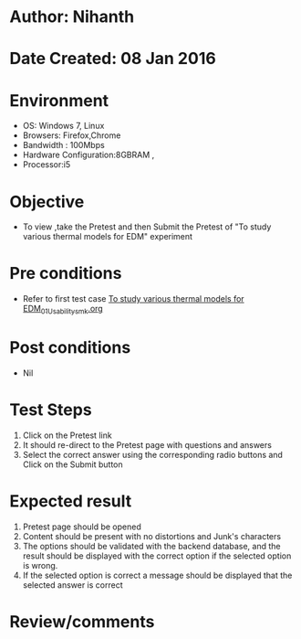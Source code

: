* Author: Nihanth
* Date Created: 08 Jan 2016
* Environment
  - OS: Windows 7, Linux
  - Browsers: Firefox,Chrome
  - Bandwidth : 100Mbps
  - Hardware Configuration:8GBRAM , 
  - Processor:i5

* Objective
  - To view ,take the Pretest and then Submit the Pretest of "To study various thermal models for EDM" experiment

* Pre conditions
  - Refer to first test case [[https://github.com/Virtual-Labs/micro-machining-laboratory-coep/blob/master/test-cases/integration_test-cases/To study various thermal models for EDM/To study various thermal models for EDM_01_Usability_smk.org][To study various thermal models for EDM_01_Usability_smk.org]]

* Post conditions
  - Nil
* Test Steps
  1. Click on the Pretest link 
  2. It should re-direct to the Pretest page with questions and answers
  3. Select the correct answer using the corresponding radio buttons and Click on the Submit button

* Expected result
  1. Pretest page should be opened
  2. Content should be present with no distortions and Junk's characters
  3. The options should be validated with the backend database, and the result should be displayed with the correct option if the selected option is wrong. 
  4. If the selected option is correct a message should be displayed that the selected answer is correct

* Review/comments



